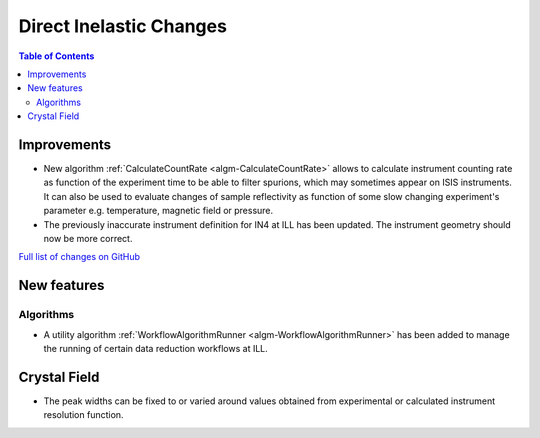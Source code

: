 ========================
Direct Inelastic Changes
========================

.. contents:: Table of Contents
   :local:

Improvements
------------

- New algorithm :ref:`CalculateCountRate <algm-CalculateCountRate>` allows to calculate instrument counting rate as function of the experiment 
  time to be able to filter spurions, which may sometimes appear on ISIS instruments. It can also be used to evaluate changes
  of sample reflectivity as function of some slow changing experiment's parameter e.g. temperature, magnetic field or pressure.

- The previously inaccurate instrument definition for IN4 at ILL has been updated. The instrument geometry should now be more correct.

`Full list of changes on GitHub <http://github.com/mantidproject/mantid/pulls?q=is%3Apr+milestone%3A%22Release+3.9%22+is%3Amerged+label%3A%22Component%3A+Direct+Inelastic%22>`_

New features
------------

Algorithms
##########

- A utility algorithm :ref:`WorkflowAlgorithmRunner <algm-WorkflowAlgorithmRunner>` has been added to manage the running of certain data reduction workflows at ILL.

Crystal Field
-------------

- The peak widths can be fixed to or varied around values obtained from experimental or calculated instrument resolution function.
